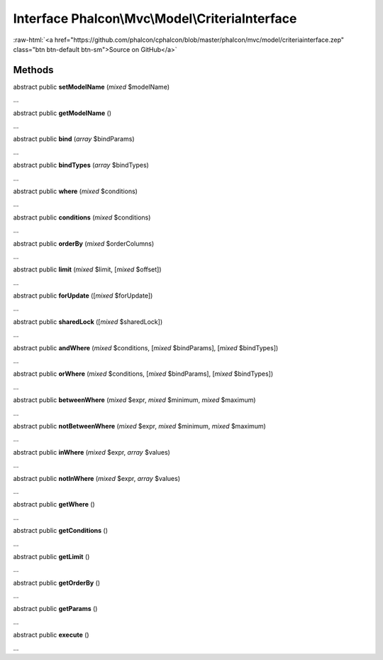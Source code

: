 Interface **Phalcon\\Mvc\\Model\\CriteriaInterface**
====================================================

.. role:: raw-html(raw)
   :format: html

:raw-html:`<a href="https://github.com/phalcon/cphalcon/blob/master/phalcon/mvc/model/criteriainterface.zep" class="btn btn-default btn-sm">Source on GitHub</a>`

Methods
-------

abstract public  **setModelName** (*mixed* $modelName)

...


abstract public  **getModelName** ()

...


abstract public  **bind** (*array* $bindParams)

...


abstract public  **bindTypes** (*array* $bindTypes)

...


abstract public  **where** (*mixed* $conditions)

...


abstract public  **conditions** (*mixed* $conditions)

...


abstract public  **orderBy** (*mixed* $orderColumns)

...


abstract public  **limit** (*mixed* $limit, [*mixed* $offset])

...


abstract public  **forUpdate** ([*mixed* $forUpdate])

...


abstract public  **sharedLock** ([*mixed* $sharedLock])

...


abstract public  **andWhere** (*mixed* $conditions, [*mixed* $bindParams], [*mixed* $bindTypes])

...


abstract public  **orWhere** (*mixed* $conditions, [*mixed* $bindParams], [*mixed* $bindTypes])

...


abstract public  **betweenWhere** (*mixed* $expr, *mixed* $minimum, *mixed* $maximum)

...


abstract public  **notBetweenWhere** (*mixed* $expr, *mixed* $minimum, *mixed* $maximum)

...


abstract public  **inWhere** (*mixed* $expr, *array* $values)

...


abstract public  **notInWhere** (*mixed* $expr, *array* $values)

...


abstract public  **getWhere** ()

...


abstract public  **getConditions** ()

...


abstract public  **getLimit** ()

...


abstract public  **getOrderBy** ()

...


abstract public  **getParams** ()

...


abstract public  **execute** ()

...


